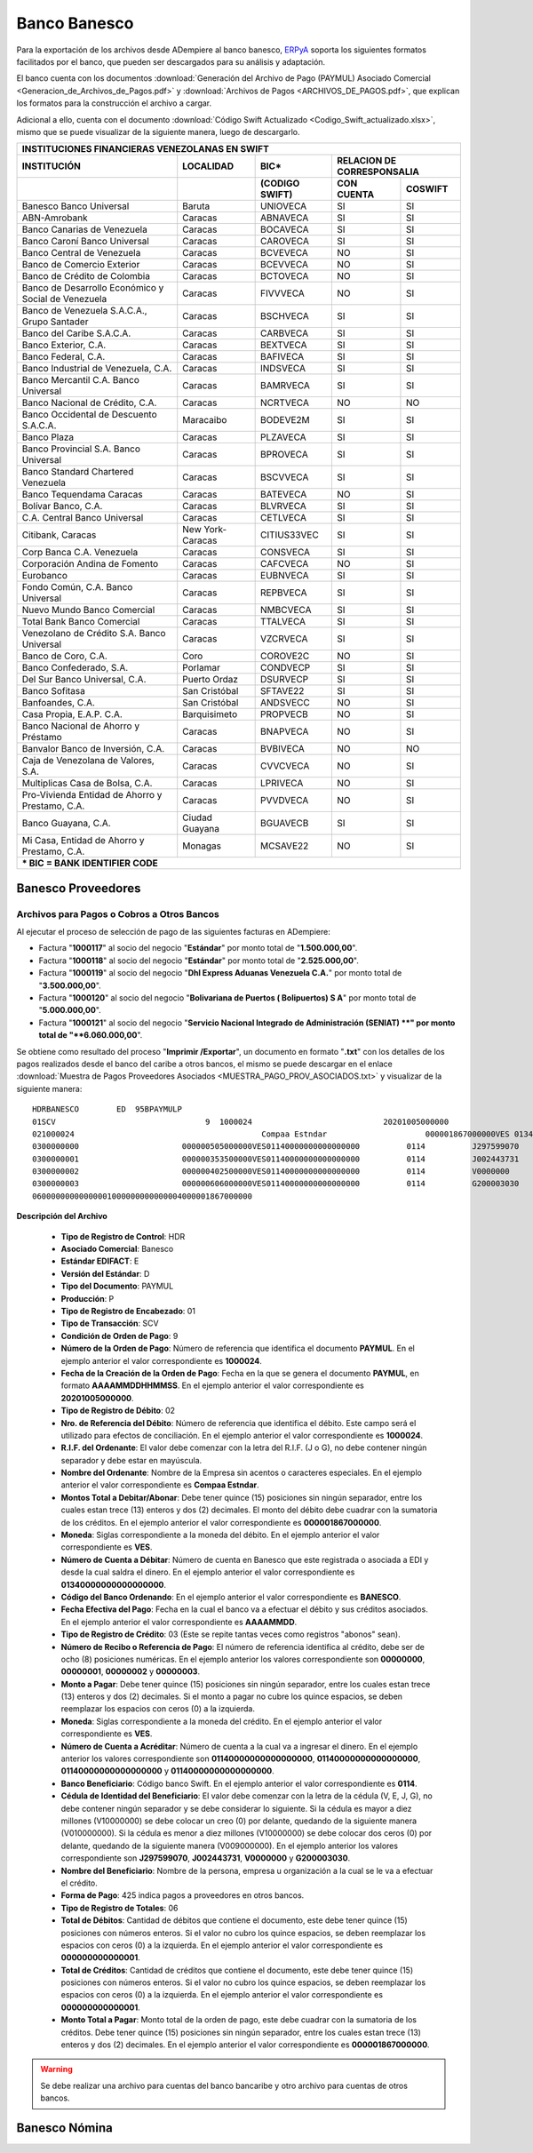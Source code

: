 .. _ERPyA: http://erpya.com

.. _documento/banco-banesco:

**Banco Banesco**
=================

Para la exportación de los archivos desde ADempiere al banco banesco, `ERPyA`_ soporta los siguientes formatos facilitados por el banco, que pueden ser descargados para su análisis y adaptación.

El banco cuenta con los documentos :download:`Generación del Archivo de Pago (PAYMUL) Asociado Comercial <Generacion_de_Archivos_de_Pagos.pdf>` y :download:`Archivos de Pagos <ARCHIVOS_DE_PAGOS.pdf>`, que explican los formatos para la construcción el archivo a cargar.

Adicional a ello, cuenta con el documento :download:`Código Swift Actualizado <Codigo_Swift_actualizado.xlsx>`, mismo que se puede visualizar de la siguiente manera, luego de descargarlo.

+-----------------------------------------------------------------------------------------------------------------------------------+
|                                        **INSTITUCIONES FINANCIERAS VENEZOLANAS EN SWIFT**                                         |
+=======================================================+==================+===================+====================================+
| **INSTITUCIÓN**                                       | **LOCALIDAD**    |     **BIC***      |    **RELACION DE CORRESPONSALIA**  |
+-------------------------------------------------------+------------------+-------------------+---------------+--------------------+
|                                                       |                  | **(CODIGO SWIFT)**| **CON CUENTA**| **COSWIFT**        |
+-------------------------------------------------------+------------------+-------------------+---------------+--------------------+
|Banesco Banco Universal                                |Baruta            | UNIOVECA          |SI             |SI                  |
+-------------------------------------------------------+------------------+-------------------+---------------+--------------------+
|ABN-Amrobank                                           |Caracas           | ABNAVECA          |SI             |SI                  |
+-------------------------------------------------------+------------------+-------------------+---------------+--------------------+
|Banco Canarias de Venezuela                            |Caracas           | BOCAVECA          |SI             |SI                  |
+-------------------------------------------------------+------------------+-------------------+---------------+--------------------+
|Banco Caroní Banco Universal                           |Caracas           | CAROVECA          |SI             |SI                  |
+-------------------------------------------------------+------------------+-------------------+---------------+--------------------+
|Banco Central de Venezuela                             |Caracas           | BCVEVECA          |NO             |SI                  |
+-------------------------------------------------------+------------------+-------------------+---------------+--------------------+
|Banco de Comercio Exterior                             |Caracas           | BCEVVECA          |NO             |SI                  |
+-------------------------------------------------------+------------------+-------------------+---------------+--------------------+
|Banco de Crédito de Colombia                           |Caracas           | BCTOVECA          |NO             |SI                  |
+-------------------------------------------------------+------------------+-------------------+---------------+--------------------+
|Banco de Desarrollo Económico y Social de Venezuela    |Caracas           | FIVVVECA          |NO             |SI                  |
+-------------------------------------------------------+------------------+-------------------+---------------+--------------------+
|Banco de Venezuela S.A.C.A., Grupo Santader            |Caracas           | BSCHVECA          |SI             |SI                  |
+-------------------------------------------------------+------------------+-------------------+---------------+--------------------+
|Banco del Caribe S.A.C.A.                              |Caracas           | CARBVECA          |SI             |SI                  |
+-------------------------------------------------------+------------------+-------------------+---------------+--------------------+
|Banco Exterior, C.A.                                   |Caracas           | BEXTVECA          |SI             |SI                  |
+-------------------------------------------------------+------------------+-------------------+---------------+--------------------+
|Banco Federal, C.A.                                    |Caracas           | BAFIVECA          |SI             |SI                  |
+-------------------------------------------------------+------------------+-------------------+---------------+--------------------+
|Banco Industrial de Venezuela, C.A.                    |Caracas           | INDSVECA          |SI             |SI                  |
+-------------------------------------------------------+------------------+-------------------+---------------+--------------------+
|Banco Mercantil C.A. Banco Universal                   |Caracas           | BAMRVECA          |SI             |SI                  |
+-------------------------------------------------------+------------------+-------------------+---------------+--------------------+
|Banco Nacional de Crédito, C.A.                        |Caracas           | NCRTVECA          |NO             |NO                  |
+-------------------------------------------------------+------------------+-------------------+---------------+--------------------+
|Banco Occidental de Descuento S.A.C.A.                 |Maracaibo         | BODEVE2M          |SI             |SI                  |
+-------------------------------------------------------+------------------+-------------------+---------------+--------------------+
|Banco Plaza                                            |Caracas           | PLZAVECA          |SI             |SI                  |
+-------------------------------------------------------+------------------+-------------------+---------------+--------------------+
|Banco Provincial S.A. Banco Universal                  |Caracas           | BPROVECA          |SI             |SI                  |
+-------------------------------------------------------+------------------+-------------------+---------------+--------------------+
|Banco Standard Chartered Venezuela                     |Caracas           | BSCVVECA          |SI             |SI                  |
+-------------------------------------------------------+------------------+-------------------+---------------+--------------------+
|Banco Tequendama Caracas                               |Caracas           | BATEVECA          |NO             |SI                  |
+-------------------------------------------------------+------------------+-------------------+---------------+--------------------+
|Bolívar Banco, C.A.                                    |Caracas           | BLVRVECA          |SI             |SI                  |
+-------------------------------------------------------+------------------+-------------------+---------------+--------------------+
|C.A. Central Banco Universal                           |Caracas           |CETLVECA           |SI             |SI                  |
+-------------------------------------------------------+------------------+-------------------+---------------+--------------------+
|Citibank, Caracas                                      |New York-Caracas  |CITIUS33VEC        |SI             |SI                  |
+-------------------------------------------------------+------------------+-------------------+---------------+--------------------+
|Corp Banca C.A. Venezuela                              |Caracas           |CONSVECA           |SI             |SI                  |
+-------------------------------------------------------+------------------+-------------------+---------------+--------------------+
|Corporación Andina de Fomento                          |Caracas           |CAFCVECA           |NO             |SI                  |
+-------------------------------------------------------+------------------+-------------------+---------------+--------------------+
|Eurobanco                                              |Caracas           |EUBNVECA           |SI             |SI                  |
+-------------------------------------------------------+------------------+-------------------+---------------+--------------------+
|Fondo Común, C.A. Banco Universal                      |Caracas           |REPBVECA           |SI             |SI                  |
+-------------------------------------------------------+------------------+-------------------+---------------+--------------------+
|Nuevo Mundo Banco Comercial                            |Caracas           |NMBCVECA           |SI             |SI                  |
+-------------------------------------------------------+------------------+-------------------+---------------+--------------------+
|Total Bank Banco Comercial                             |Caracas           |TTALVECA           |SI             |SI                  |
+-------------------------------------------------------+------------------+-------------------+---------------+--------------------+
|Venezolano de Crédito S.A. Banco Universal             |Caracas           |VZCRVECA           |SI             |SI                  |
+-------------------------------------------------------+------------------+-------------------+---------------+--------------------+
|Banco de Coro, C.A.                                    |Coro              |COROVE2C           |NO             |SI                  |
+-------------------------------------------------------+------------------+-------------------+---------------+--------------------+
|Banco Confederado, S.A.                                |Porlamar          |CONDVECP           |SI             |SI                  |
+-------------------------------------------------------+------------------+-------------------+---------------+--------------------+
|Del Sur Banco Universal, C.A.                          |Puerto Ordaz      |DSURVECP           |SI             |SI                  |
+-------------------------------------------------------+------------------+-------------------+---------------+--------------------+
|Banco Sofitasa                                         |San Cristóbal     |SFTAVE22           |SI             |SI                  |
+-------------------------------------------------------+------------------+-------------------+---------------+--------------------+
|Banfoandes, C.A.                                       |San Cristóbal     |ANDSVECC           |NO             |SI                  |
+-------------------------------------------------------+------------------+-------------------+---------------+--------------------+
|Casa Propia, E.A.P. C.A.                               |Barquisimeto      |PROPVECB           |NO             |SI                  |
+-------------------------------------------------------+------------------+-------------------+---------------+--------------------+
|Banco Nacional de Ahorro y Préstamo                    |Caracas           |BNAPVECA           |NO             |SI                  |
+-------------------------------------------------------+------------------+-------------------+---------------+--------------------+
|Banvalor Banco de Inversión, C.A.                      |Caracas           |BVBIVECA           |NO             |NO                  |
+-------------------------------------------------------+------------------+-------------------+---------------+--------------------+
|Caja de Venezolana de Valores, S.A.                    |Caracas           |CVVCVECA           |NO             |SI                  |
+-------------------------------------------------------+------------------+-------------------+---------------+--------------------+
|Multiplicas Casa de Bolsa, C.A.                        |Caracas           |LPRIVECA           |NO             |SI                  |
+-------------------------------------------------------+------------------+-------------------+---------------+--------------------+
|Pro-Vivienda Entidad de Ahorro y Prestamo, C.A.        |Caracas           |PVVDVECA           |NO             |SI                  |
+-------------------------------------------------------+------------------+-------------------+---------------+--------------------+
|Banco Guayana, C.A.                                    |Ciudad Guayana    |BGUAVECB           |SI             |SI                  |
+-------------------------------------------------------+------------------+-------------------+---------------+--------------------+
|Mi Casa, Entidad de Ahorro y Prestamo, C.A.            |Monagas           |MCSAVE22           |NO             |SI                  |
+-------------------------------------------------------+------------------+-------------------+---------------+--------------------+
|*** BIC = BANK IDENTIFIER CODE**                                                                                                   |
+-------------------------------------------------------+------------------+-------------------+---------------+--------------------+

**Banesco Proveedores**
-----------------------

**Archivos para Pagos o Cobros a Otros Bancos**
***********************************************

Al ejecutar el proceso de selección de pago de las siguientes facturas en ADempiere: 

- Factura "**1000117**" al socio del negocio "**Estándar**" por monto total de "**1.500.000,00**".
- Factura "**1000118**" al socio del negocio "**Estándar**" por monto total de "**2.525.000,00**". 
- Factura "**1000119**" al socio del negocio "**Dhl Express Aduanas Venezuela C.A.**" por monto total de "**3.500.000,00**". 
- Factura "**1000120**" al socio del negocio "**Bolivariana de Puertos  ( Bolipuertos)  S A**" por monto total de "**5.000.000,00**". 
- Factura "**1000121**" al socio del negocio "**Servicio Nacional Integrado de Administración (SENIAT) **" por monto total de "**6.060.000,00**". 

Se obtiene como resultado del proceso "**Imprimir /Exportar**", un documento en formato "**.txt**" con los detalles de los pagos realizados desde el banco del caribe a otros bancos, el mismo se puede descargar en el enlace :download:`Muestra de Pagos Proveedores Asociados <MUESTRA_PAGO_PROV_ASOCIADOS.txt>` y visualizar de la siguiente manera:

::

    HDRBANESCO        ED  95BPAYMULP
    01SCV                                9  1000024                            20201005000000
    021000024                                        Compaa Estndar                     000001867000000VES 01340000000000000000               BANESCO    20201005
    0300000000                      000000505000000VES01140000000000000000          0114          J297599070       Bolivariana de Puertos  ( Bolipuertos)  S A                                                                                                                                                                                                                                    425
    0300000001                      000000353500000VES01140000000000000000          0114          J002443731       Dhl Express Aduanas Venezuela CA                                                                                                                                                                                                                                               425
    0300000002                      000000402500000VES01140000000000000000          0114          V0000000         Estndar                                                               estandar@ejmplo.com                                                                                                                                                                                      425
    0300000003                      000000606000000VES01140000000000000000          0114          G200003030       Servicio Nacional Integrado de Administracin (SENIAT)                                                                                                                                                                                                                          425
    06000000000000001000000000000004000001867000000

**Descripción del Archivo**

    - **Tipo de Registro de Control**: HDR 
    - **Asociado Comercial**: Banesco
    - **Estándar EDIFACT**: E
    - **Versión del Estándar**: D
    - **Tipo del Documento**: PAYMUL
    - **Producción**: P
    - **Tipo de Registro de Encabezado**: 01
    - **Tipo de Transacción**: SCV
    - **Condición de Orden de Pago**: 9
    - **Número de la Orden de Pago**: Número de referencia que identifica el documento **PAYMUL**. En el ejemplo anterior el valor correspondiente es **1000024**.
    - **Fecha de la Creación de la Orden de Pago**: Fecha en la que se genera el documento **PAYMUL**, en formato **AAAAMMDDHHMMSS**. En el ejemplo anterior el valor correspondiente es **20201005000000**.
    - **Tipo de Registro de Débito**: 02
    - **Nro. de Referencia del Débito**: Número de referencia que identifica el débito. Este campo será el utilizado para efectos de conciliación. En el ejemplo anterior el valor correspondiente es **1000024**.
    - **R.I.F. del Ordenante**: El valor debe comenzar con la letra del R.I.F. (J o G), no debe contener ningún separador y debe estar en mayúscula.
    - **Nombre del Ordenante**: Nombre de la Empresa sin acentos o caracteres especiales. En el ejemplo anterior el valor correspondiente es **Compaa Estndar**.
    - **Montos Total a Debitar/Abonar**: Debe tener quince (15) posiciones sin ningún separador, entre los cuales estan trece (13) enteros y dos (2) decimales. El monto del débito debe cuadrar con la sumatoria de los créditos. En el ejemplo anterior el valor correspondiente es **000001867000000**.
    - **Moneda**: Siglas correspondiente a la moneda del débito. En el ejemplo anterior el valor correspondiente es **VES**.
    - **Número de Cuenta a Débitar**: Número de cuenta en Banesco que este registrada o asociada a EDI y desde la cual saldra el dinero. En el ejemplo anterior el valor correspondiente es **01340000000000000000**.
    - **Código del Banco Ordenando**: En el ejemplo anterior el valor correspondiente es **BANESCO**.
    - **Fecha Efectiva del Pago**: Fecha en la cual el banco va a efectuar el débito y sus créditos asociados. En el ejemplo anterior el valor correspondiente es **AAAAMMDD**.
    - **Tipo de Registro de Crédito**: 03 (Este se repite tantas veces como registros "abonos" sean).
    - **Número de Recibo o Referencia de Pago**: El número de referencia identifica al crédito, debe ser de ocho (8) posiciones numéricas. En el ejemplo anterior los valores correspondiente son **00000000**, **00000001**, **00000002** y **00000003**.
    - **Monto a Pagar**: Debe tener quince (15) posiciones sin ningún separador, entre los cuales estan trece (13) enteros y dos (2) decimales. Si el monto a pagar no cubre los quince espacios, se deben reemplazar los espacios con ceros (0) a la izquierda.
    - **Moneda**: Siglas correspondiente a la moneda del crédito. En el ejemplo anterior el valor correspondiente es **VES**.
    - **Número de Cuenta a Acréditar**: Número de cuenta a la cual va a ingresar el dinero. En el ejemplo anterior los valores correspondiente son **01140000000000000000**, **01140000000000000000**, **01140000000000000000** y **01140000000000000000**.
    - **Banco Beneficiario**: Código banco Swift. En el ejemplo anterior el valor correspondiente es **0114**.
    - **Cédula de Identidad del Beneficiario**: El valor debe comenzar con la letra de la cédula (V, E, J, G), no debe contener ningún separador y se debe considerar lo siguiente. Si la cédula es mayor a diez millones (V10000000) se debe colocar un creo (0) por delante, quedando de la siguiente manera (V010000000). Si la cédula es menor a diez millones (V10000000) se debe colocar dos ceros (0) por delante, quedando de la siguiente manera (V009000000). En el ejemplo anterior los valores correspondiente son **J297599070**, **J002443731**, **V0000000** y **G200003030**.
    - **Nombre del Beneficiario**: Nombre de la persona, empresa u organización a la cual se le va a efectuar el crédito.
    - **Forma de Pago**: 425 indica pagos a proveedores en otros bancos.
    - **Tipo de Registro de Totales**: 06
    - **Total de Débitos**: Cantidad de débitos que contiene el documento, este debe tener quince (15) posiciones con números enteros. Si el valor no cubro los quince espacios, se deben reemplazar los espacios con ceros (0) a la izquierda. En el ejemplo anterior el valor correspondiente es **000000000000001**.
    - **Total de Créditos**: Cantidad de créditos que contiene el documento, este debe tener quince (15) posiciones con números enteros. Si el valor no cubro los quince espacios, se deben reemplazar los espacios con ceros (0) a la izquierda. En el ejemplo anterior el valor correspondiente es **000000000000001**.
    - **Monto Total a Pagar**: Monto total de la orden de pago, este debe cuadrar con la sumatoria de los créditos. Debe tener quince (15) posiciones sin ningún separador, entre los cuales estan trece (13) enteros y dos (2) decimales. En el ejemplo anterior el valor correspondiente es **000001867000000**.


.. warning::

    Se debe realizar una archivo para cuentas del banco bancaribe y otro archivo para cuentas de otros bancos.


**Banesco Nómina**
------------------
